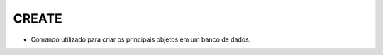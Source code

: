 CREATE
======

- Comando utilizado para criar os principais objetos em um banco de dados.

  .. code-block:: sql
    :linenos:

    CREATE DATABASE MinhaCaixa;

    CREATE TABLE Clientes (
      ClienteCodigo int,
      ClienteNome varchar(20)
    );
